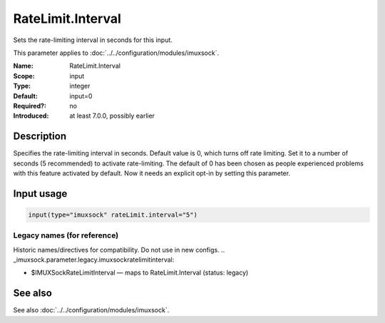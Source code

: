 .. _param-imuxsock-ratelimit-interval:
.. _imuxsock.parameter.input.ratelimit-interval:

RateLimit.Interval
==================

.. index::
   single: imuxsock; RateLimit.Interval
   single: RateLimit.Interval

.. summary-start

Sets the rate-limiting interval in seconds for this input.

.. summary-end

This parameter applies to :doc:`../../configuration/modules/imuxsock`.

:Name: RateLimit.Interval
:Scope: input
:Type: integer
:Default: input=0
:Required?: no
:Introduced: at least 7.0.0, possibly earlier

Description
-----------
Specifies the rate-limiting interval in seconds. Default value is 0,
which turns off rate limiting. Set it to a number of seconds (5
recommended) to activate rate-limiting. The default of 0 has been
chosen as people experienced problems with this feature activated
by default. Now it needs an explicit opt-in by setting this parameter.

Input usage
-----------
.. _param-imuxsock-input-ratelimit-interval:
.. _imuxsock.parameter.input.ratelimit-interval-usage:

.. code-block:: rsyslog

   input(type="imuxsock" rateLimit.interval="5")

Legacy names (for reference)
~~~~~~~~~~~~~~~~~~~~~~~~~~~~
Historic names/directives for compatibility. Do not use in new configs.
.. _imuxsock.parameter.legacy.imuxsockratelimitinterval:

- $IMUXSockRateLimitInterval — maps to RateLimit.Interval (status: legacy)

.. index::
   single: imuxsock; $IMUXSockRateLimitInterval
   single: $IMUXSockRateLimitInterval

See also
--------
See also :doc:`../../configuration/modules/imuxsock`.
